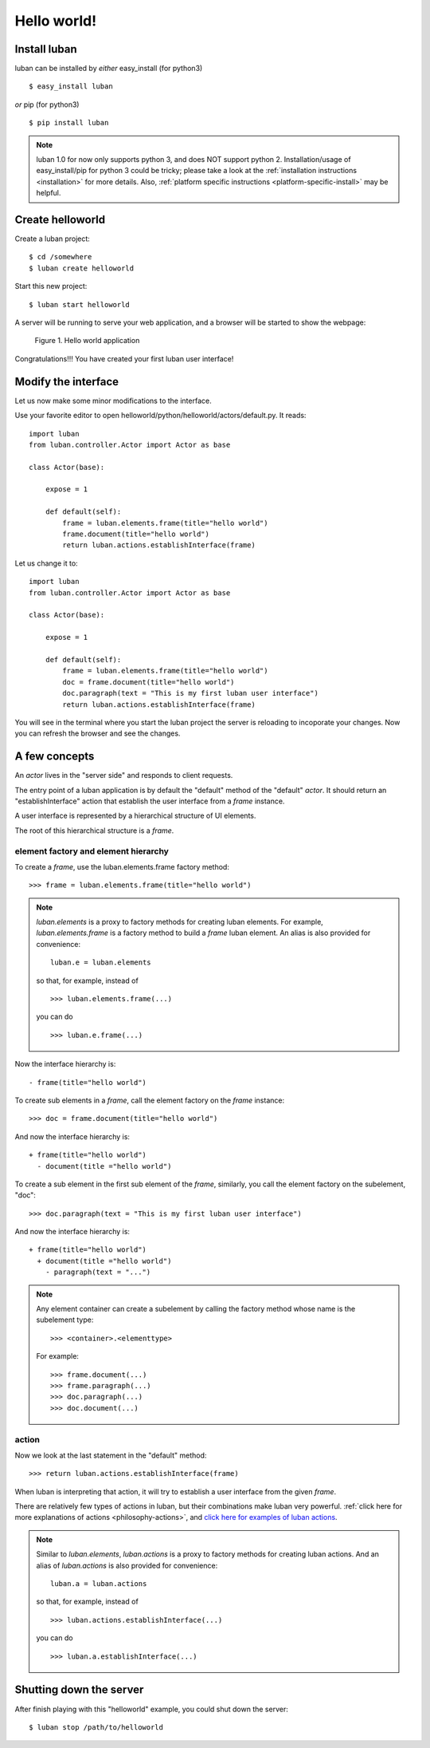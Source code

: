 .. _helloworld:

Hello world!
------------

Install luban
=============
luban can be installed by *either* easy_install (for python3) ::

 $ easy_install luban

*or* pip (for python3) ::

 $ pip install luban

.. note::
   luban 1.0 for now only supports python 3, and does NOT support python 2.
   Installation/usage of easy_install/pip for python 3 could be tricky;
   please take a look at the 
   :ref:`installation instructions <installation>` for more details.
   Also, :ref:`platform specific instructions <platform-specific-install>`
   may be helpful.


Create helloworld
=================

Create a luban project::

 $ cd /somewhere
 $ luban create helloworld


Start this new project::

 $ luban start helloworld

A server will be running to serve your web application,
and a browser will be started to show the webpage:

.. figure:: images/helloworld.png
   :scale: 80%

   Figure 1. Hello world application


Congratulations!!! You have created your first luban user interface!


Modify the interface
====================
Let us now make some minor modifications to the interface.

Use your favorite editor to open helloworld/python/helloworld/actors/default.py.
It reads::
 
 import luban
 from luban.controller.Actor import Actor as base
 
 class Actor(base):
 
     expose = 1
 
     def default(self):
         frame = luban.elements.frame(title="hello world")
         frame.document(title="hello world")
         return luban.actions.establishInterface(frame)

Let us change it to::

 import luban
 from luban.controller.Actor import Actor as base
 
 class Actor(base):
 
     expose = 1
 
     def default(self):
         frame = luban.elements.frame(title="hello world")
         doc = frame.document(title="hello world")
         doc.paragraph(text = "This is my first luban user interface")
         return luban.actions.establishInterface(frame)

You will see in the terminal where you start the luban project
the server is reloading to incoporate your changes.
Now you can refresh the browser 
and see the changes.


A few concepts
==============

An *actor* lives in the "server side" and responds to client requests.

The entry point of a luban application is 
by default the "default" method of the "default" *actor*.
It should return an "establishInterface" action that establish
the user interface from a *frame* instance.

A user interface is represented by a hierarchical structure of 
UI elements.

The root of this hierarchical structure is a *frame*.


element factory and element hierarchy
~~~~~~~~~~~~~~~~~~~~~~~~~~~~~~~~~~~~~
To create a *frame*, use the luban.elements.frame factory method::

 >>> frame = luban.elements.frame(title="hello world")

.. note::
   *luban.elements* is a proxy to factory methods for creating luban elements.
   For example, *luban.elements.frame* is a factory method to build a 
   *frame* luban element.
   An alias is also provided for convenience::
   
    luban.e = luban.elements

   so that, for example, instead of ::
   
    >>> luban.elements.frame(...)
    
   you can do ::

    >>> luban.e.frame(...)

Now the interface hierarchy is::

 - frame(title="hello world")

To create sub elements in a *frame*, call the element factory 
on the *frame* instance::

 >>> doc = frame.document(title="hello world")

And now the interface hierarchy is::

 + frame(title="hello world")
   - document(title ="hello world")

To create a sub element in the first sub element of the *frame*,
similarly, you call the element factory on the subelement, "doc"::

 >>> doc.paragraph(text = "This is my first luban user interface")

And now the interface hierarchy is::

 + frame(title="hello world")
   + document(title ="hello world")
     - paragraph(text = "...")


.. note::
   Any element container can create a subelement by calling
   the factory method whose name is the subelement type::

     >>> <container>.<elementtype>

   For example::

     >>> frame.document(...)
     >>> frame.paragraph(...)
     >>> doc.paragraph(...)
     >>> doc.document(...)


action
~~~~~~
Now we look at the last statement in the "default" method::

 >>> return luban.actions.establishInterface(frame)

When luban is interpreting that action, it will try
to establish a user interface from the given *frame*.

There are relatively few types of actions in luban, but their combinations
make luban very powerful.
:ref:`click here for more explanations of actions <philosophy-actions>`,
and `click here for examples of luban actions <http://lubanui.org/aokuang>`_.

.. note::
   Similar to *luban.elements*, 
   *luban.actions* is a proxy to factory methods for creating luban actions.
   And an alias of *luban.actions* is also provided for convenience::

    luban.a = luban.actions

   so that, for example, instead of ::

    >>> luban.actions.establishInterface(...)
    
   you can do ::

    >>> luban.a.establishInterface(...)


Shutting down the server
========================

After finish playing with this "helloworld" example, you could shut
down the server::
 
 $ luban stop /path/to/helloworld

